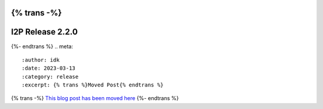 {% trans -%}
=================
I2P Release 2.2.0
=================
{%- endtrans %}
.. meta::
    :author: idk
    :date: 2023-03-13
    :category: release
    :excerpt: {% trans %}Moved Post{% endtrans %}

{% trans -%}
`This blog post has been moved here </en/blog/post/2023/03/13/new_release_2.2.0>`_
{%- endtrans %}
